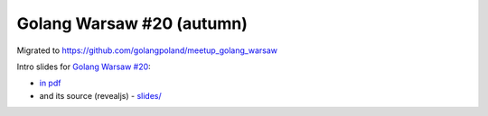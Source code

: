 ==========================
Golang Warsaw #20 (autumn)
==========================

Migrated to https://github.com/golangpoland/meetup_golang_warsaw

Intro slides for `Golang Warsaw #20 <https://www.meetup.com/Golang-Warsaw/events/255260613/>`_:

- `in pdf <slides/index.pdf>`_
- and its source (revealjs) - `slides/ <slides/>`_
